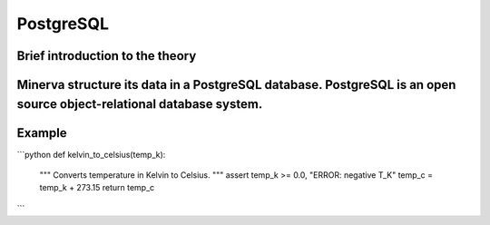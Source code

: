 PostgreSQL
=========

Brief introduction to the theory 
----------
Minerva structure its data in a PostgreSQL database. PostgreSQL is an open source object-relational database system. 
----------

Example
----------
.. code-include :: :func:`os.path.join`


```python
def kelvin_to_celsius(temp_k):
    """
    Converts temperature in Kelvin
    to Celsius.
    """
    assert temp_k >= 0.0, "ERROR: negative T_K"
    temp_c = temp_k + 273.15
    return temp_c
```

